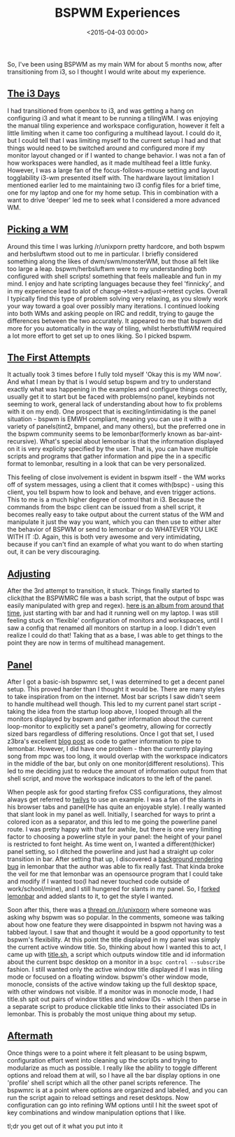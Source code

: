 #+date: <2015-04-03 00:00>
#+title: BSPWM Experiences

So, I've been using BSPWM as my main WM for about 5 months now, after
transitioning from i3, so I thought I would write about my experience.

** [[#h-68d2f9dc-ab36-4f7e-bca1-cd58b50b5e2e][The i3 Days]]
:PROPERTIES:
:CUSTOM_ID: h-68d2f9dc-ab36-4f7e-bca1-cd58b50b5e2e
:END:

I had transitioned from openbox to i3, and was getting a hang on
configuring i3 and what it meant to be running a tilingWM. I was
enjoying the manual tiling experience and workspace configuration,
however it felt a little limiting when it came too configuring a
multihead layout. I could do it, but I could tell that I was limiting
myself to the current setup I had and that things would need to be
switched around and configured more if my monitor layout changed or if I
wanted to change behavior. I was not a fan of how workspaces were
handled, as it made multihead feel a little funky. However, I was a
large fan of the focus-follows-mouse setting and layout togglability
i3-wm presented itself with. The hardware layout limitation I mentioned
earlier led to me maintaining two i3 config files for a brief time, one
for my laptop and one for my home setup. This in combination with a want
to drive 'deeper' led me to seek what I considered a more advanced WM.

** [[#h-0c84a821-8dd4-41ad-9162-ce892fe2b4d2][Picking a WM]]
:PROPERTIES:
:CUSTOM_ID: h-0c84a821-8dd4-41ad-9162-ce892fe2b4d2
:END:

Around this time I was lurking /r/unixporn pretty hardcore, and both
bspwm and herbsluftwm stood out to me in particular. I briefly
considered something along the likes of dwm/swm/monsterWM, but those all
felt like too large a leap. bspwm/herbsluftwm were to my understanding
both configured with shell scripts! something that feels malleable and
fun in my mind. I enjoy and hate scripting languages because they feel
'finnicky', and in my experience lead to alot of
change->test->adjust->retest cycles. Overall I typically find this type
of problem solving very relaxing, as you slowly work your way toward a
goal over possibly many iterations. I continued looking into both WMs
and asking people on IRC and reddit, trying to gauge the differences
between the two accurately. It appeared to me that bspwm did more for
you automatically in the way of tiling, whilst herbstluftWM required a
lot more effort to get set up to ones liking. So I picked bspwm.

** [[#h-cd9143b3-bd45-4204-b760-a04033881a1b][The First Attempts]]
:PROPERTIES:
:CUSTOM_ID: h-cd9143b3-bd45-4204-b760-a04033881a1b
:END:

It actually took 3 times before I fully told myself 'Okay this is my WM
now'. And what I mean by that is I would setup bspwm and try to
understand exactly what was happening in the examples and configure
things correctly, usually get it to start but be faced with problems(no
panel, keybinds not seeming to work, general lack of understanding about
how to fix problems with it on my end). One prospect that is
exciting/intimidating is the panel situation - bspwm is EMWH compliant,
meaning you can use it with a variety of panels(tint2, bmpanel, and many
others), but the preferred one in the bspwm community seems to be
lemonbar(formerly known as bar-aint-recursive). What's special about
lemonbar is that the information displayed on it is very explicity
specified by the user. That is, you can have multiple scripts and
programs that gather information and pipe the in a specific format to
lemonbar, resulting in a look that can be very personalized.

This feeling of close involvement is evident in bspwm itself - the WM
works off of system messages, using a client that it comes with(bspc) -
using this client, you tell bspwm how to look and behave, and even
trigger actions. This to me is a much higher degree of control that in
i3. Because the commands from the bspc client can be issued from a shell
script, it becomes really easy to take output about the current status
of the WM and manipulate it just the way you want, which you can then
use to either alter the behavior of BSPWM or send to lemonbar or do
WHATEVER YOU LIKE WITH IT :D. Again, this is both very awesome and very
intimidating, because if you can't find an example of what you want to
do when starting out, it can be very discouraging.

** [[#h-15b4a7d3-e84f-4c58-bb63-4217acee7a01][Adjusting]]
:PROPERTIES:
:CUSTOM_ID: h-15b4a7d3-e84f-4c58-bb63-4217acee7a01
:END:

After the 3rd attempt to transition, it stuck. Things finally started to
click(that the BSPWMRC file was a bash script, that the output of bspc
was easily manipulated with grep and regex).
[[http://imgur.com/a/hYQkg][here is an album from around that time]],
just starting with bar and had it running well on my laptop. I was still
feeling stuck on 'flexible' configuration of monitors and workspaces,
until I saw a config that renamed all monitors on startup in a loop. I
didn't even realize I could do that! Taking that as a base, I was able
to get things to the point they are now in terms of multihead
management.

** [[#h-0a8eb7c6-2047-408f-b069-5d22596c57a3][Panel]]
:PROPERTIES:
:CUSTOM_ID: h-0a8eb7c6-2047-408f-b069-5d22596c57a3
:END:

After I got a basic-ish bspwmrc set, I was determined to get a decent
panel setup. This proved harder than I thought it would be. There are
many styles to take inspiration from on the internet. Most bar scripts I
saw didn't seem to handle multihead well though. This led to my current
panel start script - taking the idea from the startup loop above, I
looped through all the monitors displayed by bspwm and gather
information about the current loop-monitor to explicitly set a panel's
geometry, allowing for correctly sized bars regardless of differing
resolutions. Once I got that set, I used z3bra's excellent
[[http://blog.z3bra.org/2014/04/meeting-at-the-bar.html][blog post]] as
code to gather information to pipe to lemonbar. However, I did have one
problem - then the currently playing song from mpc was too long, it
would overlap with the workspace indicators in the middle of the bar,
but only on one monitor(different resolutions). This led to me deciding
just to reduce the amount of information output from that shell script,
and move the workspace indicators to the left of the panel.

When people ask for good starting firefox CSS configurations, they
almost always get referred to
[[http://twily.info/firefox-css#Firefox][twilys]] to use an example. I
was a fan of the slants in his browser tabs and panel(He has quite an
enjoyable style). I really wanted that slant look in my panel as well.
Initially, I searched for ways to print a colored icon as a separator,
and this led to me going the powerline panel route. I was pretty
happy with that for awhile, but there is one very limiting factor to
choosing a powerline style in your panel: the height of your panel is
restricted to font height. As time went on, I wanted a
different(thicker) panel setting, so I ditched the powerline and just
had a straight up color transition in bar. After setting that up, I
discovered a [[https://github.com/LemonBoy/bar/issues/108][background
rendering bug]] in lemonbar that the author was able to fix really fast.
That kinda broke the veil for me that lemonbar was an opensource program
that I could take and modify if I wanted too(I had never touched code
outside of work/school/mine), and I still hungered for slants in my
panel. So, I [[https://github.com/neeasade/bar][forked lemonbar]] and
added slants to it, to get the style I wanted.

Soon after this, there was a
[[http://www.reddit.com/r/unixporn/comments/2x6ee0/whats_so_great_about_bspwm/][thread
on /r/unixporn]] where someone was asking why bspwm was so popular. In
the comments, someone was talking about how one feature they were
disappointed in bspwm not having was a tabbed layout. I saw that and
thought it would be a good opportunity to test bspwm's flexibility. At
this point the title displayed in my panel was simply the current active
window title. So, thinking about how I wanted this to act, I came up
with
[[https://github.com/neeasade/dotfiles/blob/master/home/bar/.config/bar/title.sh][title.sh]],
a script which outputs window title and id information about the current
bspc desktop on a monitor in a =bspc control --subscribe= fashion. I
still wanted only the active window title displayed if I was in tiling
mode or focused on a floating window. bspwm's other window mode,
monocle, consists of the active window taking up the full desktop space,
with other windows not visible. If a monitor was in monocle mode, I had
title.sh spit out pairs of window titles and window IDs - which I then
parse in a separate script to produce clickable title links to their
associated IDs in lemonbar. This is probably the most unique thing about
my setup.

** [[#h-2d5893c0-6a60-4e09-bee7-6070d4a97bad][Aftermath]]
:PROPERTIES:
:CUSTOM_ID: h-2d5893c0-6a60-4e09-bee7-6070d4a97bad
:END:

Once things were to a point where it felt pleasant to be using bspwm,
configuration effort went into cleaning up the scripts and trying to
modularize as much as possible. I really like the ability to toggle
different options and reload them at will, so I have all the bar display
options in one 'profile' shell script which all the other panel scripts
reference. The bspwmrc is at a point where options are organized and
labeled, and you can run the script again to reload settings and reset
desktops. Now configuration can go into refining WM options until I hit
the sweet spot of key combinations and window manipulation options that
I like.

tl;dr you get out of it what you put into it

